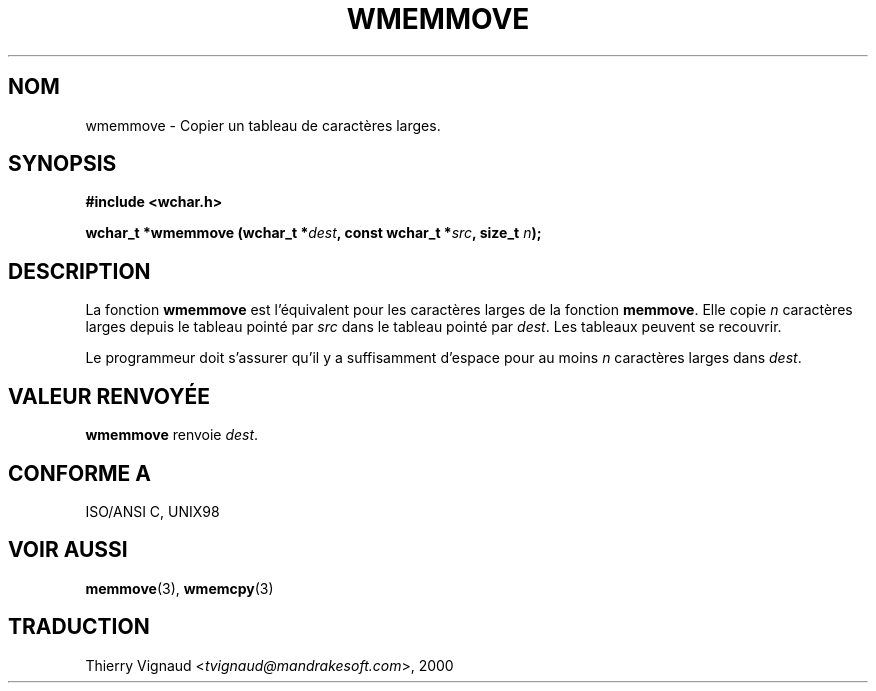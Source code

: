 .\" Copyright (c) Bruno Haible <haible@clisp.cons.org>
.\"
.\" This is free documentation; you can redistribute it and/or
.\" modify it under the terms of the GNU General Public License as
.\" published by the Free Software Foundation; either version 2 of
.\" the License, or (at your option) any later version.
.\"
.\" References consulted:
.\"   GNU glibc-2 source code and manual
.\"   Dinkumware C library reference http://www.dinkumware.com/
.\"   OpenGroup's Single Unix specification http://www.UNIX-systems.org/online.html
.\"   ISO/IEC 9899:1999
.\" MàJ 21/07/2003 LDP-1.56
.TH WMEMMOVE 3 "21 juillet 2003" LDP "Manuel du programmeur Linux"
.SH NOM
wmemmove \- Copier un tableau de caractères larges.
.SH SYNOPSIS
.nf
.B #include <wchar.h>
.sp
.BI "wchar_t *wmemmove (wchar_t *" dest ", const wchar_t *" src ", size_t " n );
.fi
.SH DESCRIPTION
La fonction \fBwmemmove\fP est l'équivalent pour les caractères larges de la
fonction \fBmemmove\fP. Elle copie \fIn\fP caractères larges depuis le tableau
pointé par \fIsrc\fP dans le tableau pointé par \fIdest\fP. Les tableaux
peuvent se recouvrir.
.PP
Le programmeur doit s'assurer qu'il y a suffisamment d'espace
pour au moins \fIn\fP caractères larges dans \fIdest\fP.
.SH "VALEUR RENVOYÉE"
\fBwmemmove\fP renvoie \fIdest\fP.
.SH "CONFORME A"
ISO/ANSI C, UNIX98
.SH "VOIR AUSSI"
.BR memmove (3),
.BR wmemcpy (3)
.SH TRADUCTION
.RI "Thierry Vignaud <" tvignaud@mandrakesoft.com ">, 2000"
